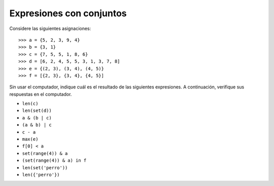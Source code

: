 Expresiones con conjuntos
=========================

Considere las siguientes asignaciones::

    >>> a = {5, 2, 3, 9, 4}
    >>> b = {3, 1}
    >>> c = {7, 5, 5, 1, 8, 6}
    >>> d = [6, 2, 4, 5, 5, 3, 1, 3, 7, 8]
    >>> e = {(2, 3), (3, 4), (4, 5)}
    >>> f = [{2, 3}, {3, 4}, {4, 5}]

Sin usar el computador,
indique cuál es el resultado de las siguientes expresiones.
A continuación,
verifique sus respuestas en el computador.

* ``len(c)``
* ``len(set(d))``
* ``a & (b | c)``
* ``(a & b) | c``
* ``c - a``
* ``max(e)``
* ``f[0] < a``
* ``set(range(4)) & a``
* ``(set(range(4)) & a) in f``
* ``len(set('perro'))``
* ``len({'perro'})``

